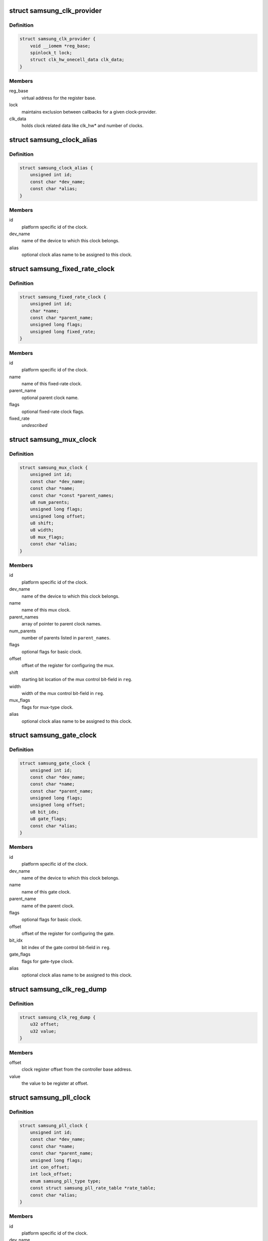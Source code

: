 .. -*- coding: utf-8; mode: rst -*-
.. src-file: drivers/clk/samsung/clk.h

.. _`samsung_clk_provider`:

struct samsung_clk_provider
===========================

.. c:type:: struct samsung_clk_provider

    information about clock provider

.. _`samsung_clk_provider.definition`:

Definition
----------

.. code-block:: c

    struct samsung_clk_provider {
        void __iomem *reg_base;
        spinlock_t lock;
        struct clk_hw_onecell_data clk_data;
    }

.. _`samsung_clk_provider.members`:

Members
-------

reg_base
    virtual address for the register base.

lock
    maintains exclusion between callbacks for a given clock-provider.

clk_data
    holds clock related data like clk_hw\* and number of clocks.

.. _`samsung_clock_alias`:

struct samsung_clock_alias
==========================

.. c:type:: struct samsung_clock_alias

    information about mux clock

.. _`samsung_clock_alias.definition`:

Definition
----------

.. code-block:: c

    struct samsung_clock_alias {
        unsigned int id;
        const char *dev_name;
        const char *alias;
    }

.. _`samsung_clock_alias.members`:

Members
-------

id
    platform specific id of the clock.

dev_name
    name of the device to which this clock belongs.

alias
    optional clock alias name to be assigned to this clock.

.. _`samsung_fixed_rate_clock`:

struct samsung_fixed_rate_clock
===============================

.. c:type:: struct samsung_fixed_rate_clock

    information about fixed-rate clock

.. _`samsung_fixed_rate_clock.definition`:

Definition
----------

.. code-block:: c

    struct samsung_fixed_rate_clock {
        unsigned int id;
        char *name;
        const char *parent_name;
        unsigned long flags;
        unsigned long fixed_rate;
    }

.. _`samsung_fixed_rate_clock.members`:

Members
-------

id
    platform specific id of the clock.

name
    name of this fixed-rate clock.

parent_name
    optional parent clock name.

flags
    optional fixed-rate clock flags.

fixed_rate
    *undescribed*

.. _`samsung_mux_clock`:

struct samsung_mux_clock
========================

.. c:type:: struct samsung_mux_clock

    information about mux clock

.. _`samsung_mux_clock.definition`:

Definition
----------

.. code-block:: c

    struct samsung_mux_clock {
        unsigned int id;
        const char *dev_name;
        const char *name;
        const char *const *parent_names;
        u8 num_parents;
        unsigned long flags;
        unsigned long offset;
        u8 shift;
        u8 width;
        u8 mux_flags;
        const char *alias;
    }

.. _`samsung_mux_clock.members`:

Members
-------

id
    platform specific id of the clock.

dev_name
    name of the device to which this clock belongs.

name
    name of this mux clock.

parent_names
    array of pointer to parent clock names.

num_parents
    number of parents listed in \ ``parent_names``\ .

flags
    optional flags for basic clock.

offset
    offset of the register for configuring the mux.

shift
    starting bit location of the mux control bit-field in \ ``reg``\ .

width
    width of the mux control bit-field in \ ``reg``\ .

mux_flags
    flags for mux-type clock.

alias
    optional clock alias name to be assigned to this clock.

.. _`samsung_gate_clock`:

struct samsung_gate_clock
=========================

.. c:type:: struct samsung_gate_clock

    information about gate clock

.. _`samsung_gate_clock.definition`:

Definition
----------

.. code-block:: c

    struct samsung_gate_clock {
        unsigned int id;
        const char *dev_name;
        const char *name;
        const char *parent_name;
        unsigned long flags;
        unsigned long offset;
        u8 bit_idx;
        u8 gate_flags;
        const char *alias;
    }

.. _`samsung_gate_clock.members`:

Members
-------

id
    platform specific id of the clock.

dev_name
    name of the device to which this clock belongs.

name
    name of this gate clock.

parent_name
    name of the parent clock.

flags
    optional flags for basic clock.

offset
    offset of the register for configuring the gate.

bit_idx
    bit index of the gate control bit-field in \ ``reg``\ .

gate_flags
    flags for gate-type clock.

alias
    optional clock alias name to be assigned to this clock.

.. _`samsung_clk_reg_dump`:

struct samsung_clk_reg_dump
===========================

.. c:type:: struct samsung_clk_reg_dump

    register dump of clock controller registers.

.. _`samsung_clk_reg_dump.definition`:

Definition
----------

.. code-block:: c

    struct samsung_clk_reg_dump {
        u32 offset;
        u32 value;
    }

.. _`samsung_clk_reg_dump.members`:

Members
-------

offset
    clock register offset from the controller base address.

value
    the value to be register at offset.

.. _`samsung_pll_clock`:

struct samsung_pll_clock
========================

.. c:type:: struct samsung_pll_clock

    information about pll clock

.. _`samsung_pll_clock.definition`:

Definition
----------

.. code-block:: c

    struct samsung_pll_clock {
        unsigned int id;
        const char *dev_name;
        const char *name;
        const char *parent_name;
        unsigned long flags;
        int con_offset;
        int lock_offset;
        enum samsung_pll_type type;
        const struct samsung_pll_rate_table *rate_table;
        const char *alias;
    }

.. _`samsung_pll_clock.members`:

Members
-------

id
    platform specific id of the clock.

dev_name
    name of the device to which this clock belongs.

name
    name of this pll clock.

parent_name
    name of the parent clock.

flags
    optional flags for basic clock.

con_offset
    offset of the register for configuring the PLL.

lock_offset
    offset of the register for locking the PLL.

type
    Type of PLL to be registered.

rate_table
    *undescribed*

alias
    optional clock alias name to be assigned to this clock.

.. This file was automatic generated / don't edit.

